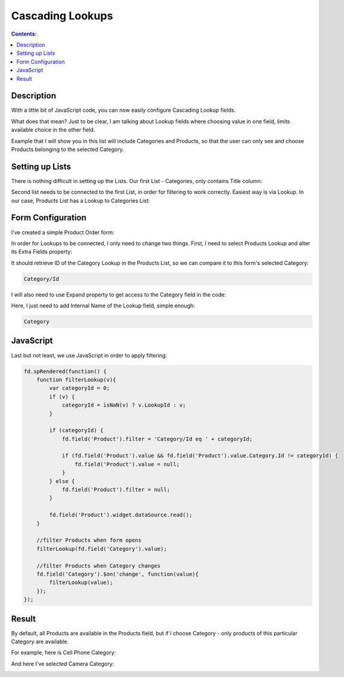 Cascading Lookups
==================================================

.. contents:: Contents:
 :local:
 :depth: 1
 
Description
--------------------------------------------------
With a little bit of JavaScript code, you can now easily configure Cascading Lookup fields. 

What does that mean? Just to be clear, I am talking about Lookup fields where choosing value in one field, limits available choice in the other field.

Example that I will show you in this list will include Categories and Products, so that the user can only see and choose Products belonging to the selected Category.

Setting up Lists
--------------------------------------------------
There is nothing difficult in setting up the Lists. Our first List - Categories, only contains Title column:

|pic1|

.. |pic1| image:: ../images/how-to/lookup-cascading/categories.png
   :alt: Categories List

Second list needs to be connected to the first List, in order for filtering to work correctly. Easiest way is via Lookup. 
In our case, Products List has a Lookup to Categories List:

|pic2|

.. |pic2| image:: ../images/how-to/lookup-cascading/products.png
   :alt: Products List

Form Configuration
--------------------------------------------------
I've created a simple Product Order form:

|pic3|

.. |pic3| image:: ../images/how-to/lookup-cascading/form.png
   :alt: Product Order form

In order for Lookups to be connected, I only need to change two things. First, I need to select Products Lookup and alter its Extra Fields property:

|pic4|

.. |pic4| image:: ../images/how-to/lookup-view/extra-fields.png
   :alt: Extra Fields

It should retrieve ID of the Category Lookup in the Products List, so we can compare it to this form's selected Category:

.. code-block:: javascript

    Category/Id

I will also need to use Expand property to get access to the Category field in the code:

|pic5|

.. |pic5| image:: ../images/how-to/lookup-view/expand.png
   :alt: Expand

Here, I just need to add Internal Name of the Lookup field, simple enough:

.. code-block:: javascript

    Category

JavaScript
--------------------------------------------------

Last but not least, we use JavaScript in order to apply filtering:

.. code-block:: javascript

    fd.spRendered(function() {
        function filterLookup(v){
            var categoryId = 0;
            if (v) {
                categoryId = isNaN(v) ? v.LookupId : v;
            }
            
            if (categoryId) {
                fd.field('Product').filter = 'Category/Id eq ' + categoryId;
                
                if (fd.field('Product').value && fd.field('Product').value.Category.Id != categoryId) {
                    fd.field('Product').value = null;
                }
            } else {
                fd.field('Product').filter = null;
            }
            
            fd.field('Product').widget.dataSource.read();
        }
        
        //filter Products when form opens
        filterLookup(fd.field('Category').value);
        
        //filter Products when Category changes
        fd.field('Category').$on('change', function(value){
            filterLookup(value);
        });
    });

Result
--------------------------------------------------
By default, all Products are available in the Products field, but if I choose Category - only products of this particular Category are available.

For example, here is Cell Phone Category:

|pic6|

.. |pic6| image:: ../images/how-to/lookup-cascading/phones.png
   :alt: Phones selected

And here I've selected Camera Category:

|pic7|

.. |pic7| image:: ../images/how-to/lookup-cascading/cameras.png
   :alt: Cameras selected